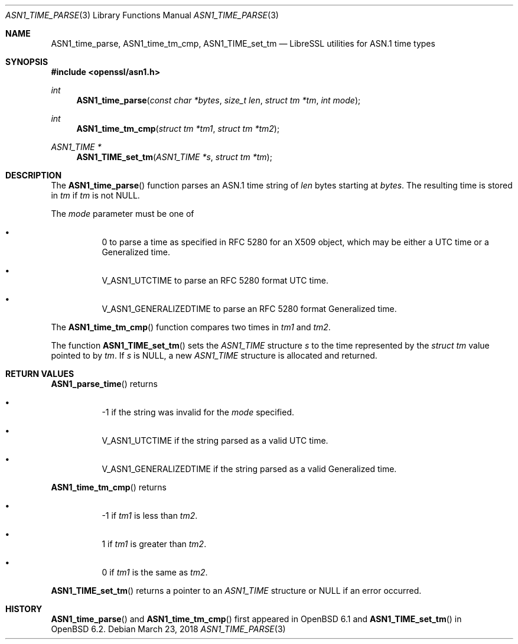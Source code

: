 .\" $OpenBSD: ASN1_time_parse.3,v 1.7 2018/03/23 23:18:17 schwarze Exp $
.\"
.\" Copyright (c) 2016 Bob Beck <beck@openbsd.org>
.\"
.\" Permission to use, copy, modify, and distribute this software for any
.\" purpose with or without fee is hereby granted, provided that the above
.\" copyright notice and this permission notice appear in all copies.
.\"
.\" THE SOFTWARE IS PROVIDED "AS IS" AND THE AUTHOR DISCLAIMS ALL WARRANTIES
.\" WITH REGARD TO THIS SOFTWARE INCLUDING ALL IMPLIED WARRANTIES OF
.\" MERCHANTABILITY AND FITNESS. IN NO EVENT SHALL THE AUTHOR BE LIABLE FOR
.\" ANY SPECIAL, DIRECT, INDIRECT, OR CONSEQUENTIAL DAMAGES OR ANY DAMAGES
.\" WHATSOEVER RESULTING FROM LOSS OF USE, DATA OR PROFITS, WHETHER IN AN
.\" ACTION OF CONTRACT, NEGLIGENCE OR OTHER TORTIOUS ACTION, ARISING OUT OF
.\" OR IN CONNECTION WITH THE USE OR PERFORMANCE OF THIS SOFTWARE.
.\"
.Dd $Mdocdate: March 23 2018 $
.Dt ASN1_TIME_PARSE 3
.Os
.Sh NAME
.Nm ASN1_time_parse ,
.Nm ASN1_time_tm_cmp ,
.Nm ASN1_TIME_set_tm
.Nd LibreSSL utilities for ASN.1 time types
.Sh SYNOPSIS
.In openssl/asn1.h
.Ft int
.Fn ASN1_time_parse "const char *bytes" "size_t len" "struct tm *tm" "int mode"
.Ft int
.Fn ASN1_time_tm_cmp "struct tm *tm1" "struct tm *tm2"
.Ft ASN1_TIME *
.Fn ASN1_TIME_set_tm "ASN1_TIME *s" "struct tm *tm"
.Sh DESCRIPTION
The
.Fn ASN1_time_parse
function parses an ASN.1 time string of
.Ar len
bytes starting at
.Ar bytes .
The resulting time is stored in
.Ar tm
if
.Ar tm
is not
.Dv NULL .
.Pp
The
.Ar mode
parameter must be one of
.Bl -bullet -offset four
.It
0 to parse a time as specified in RFC 5280 for an X509 object,
which may be either a UTC time or a Generalized time.
.It
.Dv V_ASN1_UTCTIME
to parse an RFC 5280 format UTC time.
.It
.Dv V_ASN1_GENERALIZEDTIME
to parse an RFC 5280 format Generalized time.
.El
.Pp
The
.Fn ASN1_time_tm_cmp
function compares two times in
.Ar tm1
and
.Ar tm2 .
.Pp
The function
.Fn ASN1_TIME_set_tm
sets the
.Vt ASN1_TIME
structure
.Fa s
to the time represented by the
.Vt struct tm
value pointed to by
.Fa tm .
If
.Fa s
is
.Dv NULL ,
a new
.Vt ASN1_TIME
structure is allocated and returned.
.Sh RETURN VALUES
.Fn ASN1_parse_time
returns
.Bl -bullet -offset four
.It
-1 if the string was invalid for the
.Ar mode
specified.
.It
.Dv V_ASN1_UTCTIME
if the string parsed as a valid UTC time.
.It
.Dv V_ASN1_GENERALIZEDTIME
if the string parsed as a valid Generalized time.
.El
.Pp
.Fn ASN1_time_tm_cmp
returns
.Bl -bullet -offset four
.It
-1 if
.Ar tm1
is less than
.Ar tm2 .
.It
1 if
.Ar tm1
is greater than
.Ar tm2 .
.It
0 if
.Ar tm1
is the same as
.Ar tm2 .
.El
.Pp
.Fn ASN1_TIME_set_tm
returns a pointer to an
.Vt ASN1_TIME
structure or
.Dv NULL
if an error occurred.
.Sh HISTORY
.Fn ASN1_time_parse
and
.Fn ASN1_time_tm_cmp
first appeared in
.Ox 6.1
and
.Fn ASN1_TIME_set_tm
in
.Ox 6.2 .
